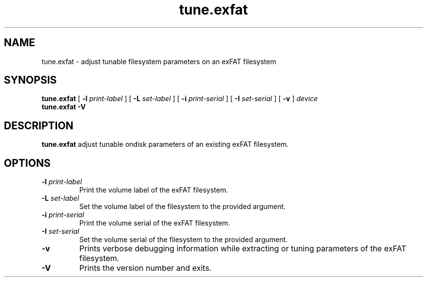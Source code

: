 .TH tune.exfat 8
.SH NAME
tune.exfat \- adjust tunable filesystem parameters on an exFAT filesystem
.SH SYNOPSIS
.B tune.exfat
[
.B \-l
.I print-label
] [
.B \-L
.I set-label
] [
.B \-i
.I print-serial
] [
.B \-I
.I set-serial
] [
.B \-v
]
.I device
.br
.B tune.exfat \-V
.SH DESCRIPTION
.B tune.exfat
adjust tunable ondisk parameters of an existing exFAT filesystem.
.PP
.SH OPTIONS
.TP
.BI \-l " print-label"
Print the volume label of the exFAT filesystem.
.TP
.BI \-L " set-label"
Set the volume label of the filesystem to the provided argument.
.TP
.BI \-i " print-serial"
Print the volume serial of the exFAT filesystem.
.TP
.BI \-I " set-serial"
Set the volume serial of the filesystem to the provided argument.
.TP
.BI \-v
Prints verbose debugging information while extracting or tuning parameters of the exFAT filesystem.
.TP
.B \-V
Prints the version number and exits.
